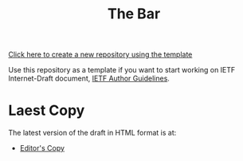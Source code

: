 #+TITLE: The Bar

[[https://github.com/antonyantony/internet-draft-org-template/generate][Click here to create a new repository using the template]]

Use this repository as a template if you want to start working on
IETF Internet-Draft document,
[[https://authors.ietf.org/en/content-guidelines-overview][IETF Author Guidelines]].


# Edit the next line change to your user name, repository name, and draft name.
* Laest Copy
The latest version of the draft in HTML format is at:
- [[https://AntonyAntony.github.io/internet-draft-org-template/draft-bar-latest.html][Editor's Copy]]
